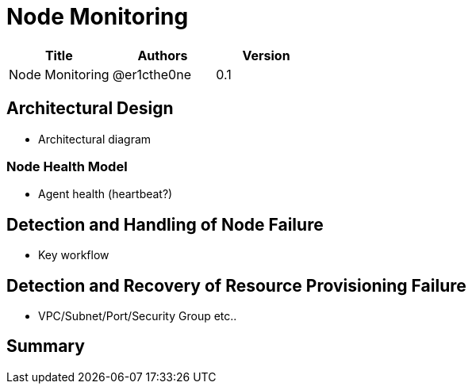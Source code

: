 = Node Monitoring

[width="100%",options="header"]
|====================
|Title|Authors|Version
|Node Monitoring|@er1cthe0ne|0.1
|====================

== Architectural Design

* Architectural diagram

=== Node Health Model

* Agent health (heartbeat?)

== Detection and Handling of Node Failure

* Key workflow

== Detection and Recovery of Resource Provisioning Failure

* VPC/Subnet/Port/Security Group etc..

== Summary